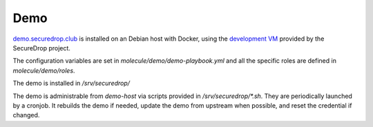 Demo
====

`demo.securedrop.club <http://demo.securedrop.club>`_ is installed on an Debian host with Docker, using the `development VM <https://docs.securedrop.org/en/latest/development/virtual_environments.html#development-vm>`_ provided by the SecureDrop project.

The configuration variables are set in `molecule/demo/demo-playbook.yml` and all the specific roles are defined in `molecule/demo/roles`.

The demo is installed in `/srv/securedrop/`

The demo is administrable from `demo-host` via scripts provided in `/srv/securedrop/*.sh`. They are periodically launched by a cronjob. It rebuilds the demo if needed, update the demo from upstream when possible, and reset the credential if changed.
